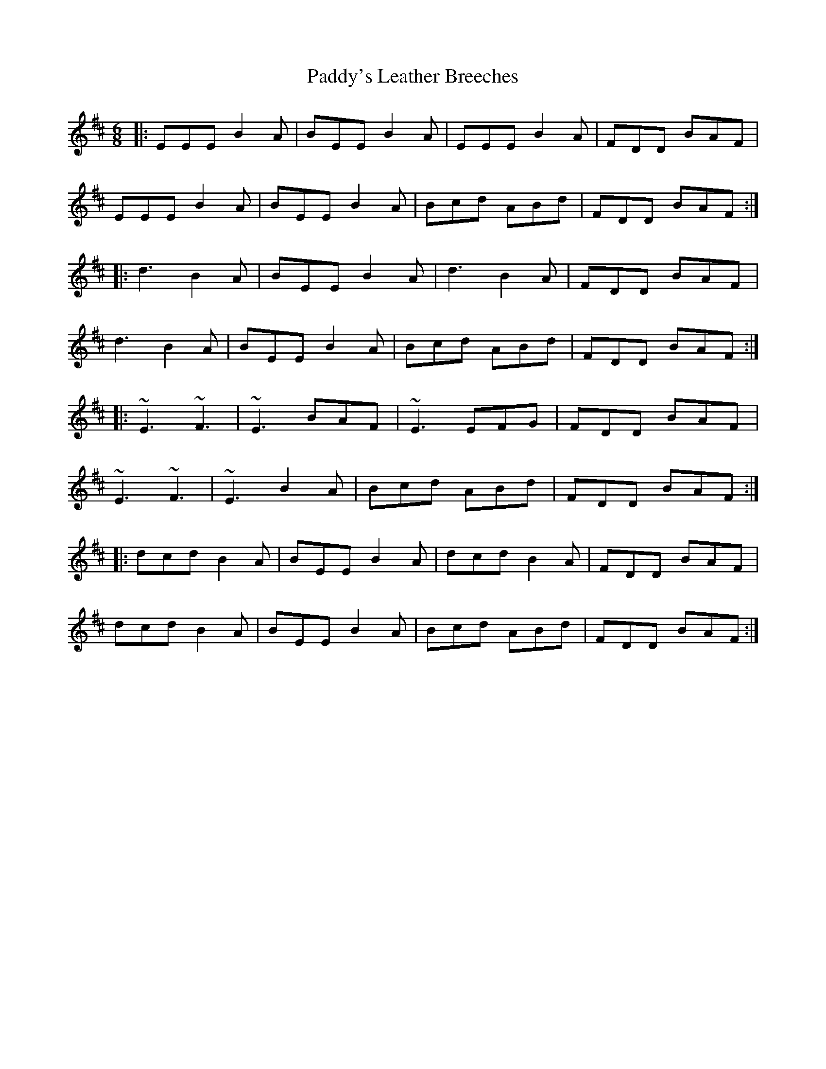 X: 31523
T: Paddy's Leather Breeches
R: jig
M: 6/8
K: Edorian
|:EEE B2A|BEE B2A|EEE B2A|FDD BAF|
EEE B2A|BEE B2A|Bcd ABd|FDD BAF:|
|:d3 B2A|BEE B2A|d3 B2A|FDD BAF|
d3 B2A|BEE B2 A|Bcd ABd|FDD BAF:|
|:~E3 ~F3|~E3 BAF|~E3 EFG|FDD BAF|
~E3 ~F3|~E3 B2A|Bcd ABd|FDD BAF:|
|:dcd B2A|BEE B2A|dcd B2A|FDD BAF|
dcd B2A|BEE B2 A|Bcd ABd|FDD BAF:|

